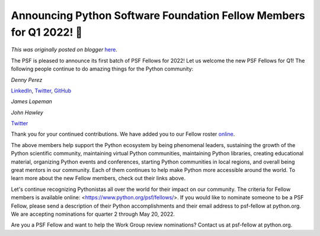 .. post:: 2022-04-21
   :tags: post, legacy-blogger
   :author: Python Software Foundation
   :category: Legacy
   :location: World
   :language: en

Announcing Python Software Foundation Fellow Members for Q1 2022! 🎉
===================================================================

*This was originally posted on blogger* `here <https://pyfound.blogspot.com/2022/04/announcing-python-software-foundation.html>`_.

The PSF is pleased to announce its first batch of PSF Fellows for 2022! Let us
welcome the new PSF Fellows for Q1! The following people continue to do
amazing things for the Python community:

*Denny Perez*

`LinkedIn <https://www.linkedin.com/in/dennyperez18/>`_,
`Twitter <https://twitter.com/dennyperez18>`_,
`GitHub <https://github.com/DennyPerez18>`_

*James Lopeman*

*John Hawley*

`Twitter <https://twitter.com/warty9>`_

Thank you for your continued contributions. We have added you to our Fellow
roster `online <https://www.python.org/psf/members/>`_.

The above members help support the Python ecosystem by being phenomenal
leaders, sustaining the growth of the Python scientific community, maintaining
virtual Python communities, maintaining Python libraries, creating educational
material, organizing Python events and conferences, starting Python
communities in local regions, and overall being great mentors in our
community. Each of them continues to help make Python more accessible around
the world. To learn more about the new Fellow members, check out their links
above.

Let's continue recognizing Pythonistas all over the world for their impact on
our community. The criteria for Fellow members is available online:
<https://www.python.org/psf/fellows/>. If you would like to nominate someone
to be a PSF Fellow, please send a description of their Python accomplishments
and their email address to psf-fellow at python.org. We are accepting
nominations for quarter 2 through May 20, 2022.

Are you a PSF Fellow and want to help the Work Group review nominations?
Contact us at psf-fellow at python.org.

